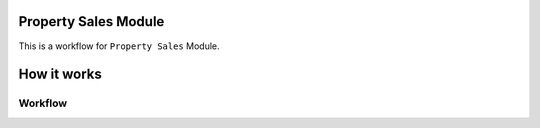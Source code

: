 Property Sales Module
=====================

This is a workflow for ``Property Sales`` Module.

How it works
============

.. image:: /img/Core Module/Property Sales/workflow-property-sales3.png
    :width: 400
    :alt: Workflow for Property Salesss

Workflow
--------

.. image:: img/Core Module/Property Sales/workflow-property-sales4.png
    :width: 400
    :alt: Workflow for Property Sales111

